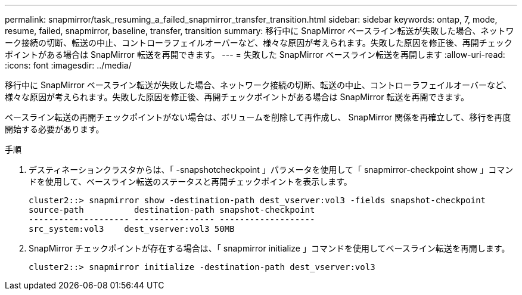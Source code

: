 ---
permalink: snapmirror/task_resuming_a_failed_snapmirror_transfer_transition.html 
sidebar: sidebar 
keywords: ontap, 7, mode, resume, failed, snapmirror, baseline, transfer, transition 
summary: 移行中に SnapMirror ベースライン転送が失敗した場合、ネットワーク接続の切断、転送の中止、コントローラフェイルオーバーなど、様々な原因が考えられます。失敗した原因を修正後、再開チェックポイントがある場合は SnapMirror 転送を再開できます。 
---
= 失敗した SnapMirror ベースライン転送を再開します
:allow-uri-read: 
:icons: font
:imagesdir: ../media/


[role="lead"]
移行中に SnapMirror ベースライン転送が失敗した場合、ネットワーク接続の切断、転送の中止、コントローラフェイルオーバーなど、様々な原因が考えられます。失敗した原因を修正後、再開チェックポイントがある場合は SnapMirror 転送を再開できます。

ベースライン転送の再開チェックポイントがない場合は、ボリュームを削除して再作成し、 SnapMirror 関係を再確立して、移行を再度開始する必要があります。

.手順
. デスティネーションクラスタからは、「 -snapshotcheckpoint 」パラメータを使用して「 snapmirror-checkpoint show 」コマンドを使用して、ベースライン転送のステータスと再開チェックポイントを表示します。
+
[listing]
----
cluster2::> snapmirror show -destination-path dest_vserver:vol3 -fields snapshot-checkpoint
source-path          destination-path snapshot-checkpoint
-------------------- ---------------- -------------------
src_system:vol3    dest_vserver:vol3 50MB
----
. SnapMirror チェックポイントが存在する場合は、「 snapmirror initialize 」コマンドを使用してベースライン転送を再開します。
+
[listing]
----
cluster2::> snapmirror initialize -destination-path dest_vserver:vol3
----

